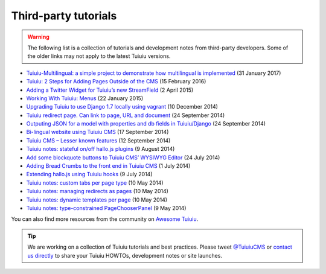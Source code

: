 Third-party tutorials
---------------------

.. warning::

    The following list is a collection of tutorials and development notes from third-party developers.
    Some of the older links may not apply to the latest Tuiuiu versions.

* `Tuiuiu-Multilingual: a simple project to demonstrate how multilingual is implemented <https://github.com/cristovao-alves/Tuiuiu-Multilingual>`_ (31 January 2017)
* `Tuiuiu: 2 Steps for Adding Pages Outside of the CMS <https://www.caktusgroup.com/blog/2016/02/15/tuiuiu-2-steps-adding-pages-outside-cms/>`_ (15 February 2016)
* `Adding a Twitter Widget for Tuiuiu’s new StreamField <https://jossingram.wordpress.com/2015/04/02/adding-a-twitter-widget-for-tuiuius-new-streamfield/>`_ (2 April 2015)
* `Working With Tuiuiu: Menus <http://www.tivix.com/blog/working-with-tuiuiu-menus/>`_ (22 January 2015)
* `Upgrading Tuiuiu to use Django 1.7 locally using vagrant <https://jossingram.wordpress.com/2014/12/10/upgrading-tuiuiu-to-use-django-1-7-locally-using-vagrant/>`_ (10 December 2014)
* `Tuiuiu redirect page. Can link to page, URL and document <https://gist.github.com/alej0varas/e7e334643ceab6e65744>`_ (24 September 2014)
* `Outputing JSON for a model with properties and db fields in Tuiuiu/Django <https://jossingram.wordpress.com/2014/09/24/outputing-json-for-a-model-with-properties-and-db-fields-in-tuiuiudjango/>`_ (24 September 2014)
* `Bi-lingual website using Tuiuiu CMS <https://jossingram.wordpress.com/2014/09/17/bi-lingual-website-using-tuiuiu-cms/>`_ (17 September 2014)
* `Tuiuiu CMS – Lesser known features <https://jossingram.wordpress.com/2014/09/12/tuiuiu-cms-lesser-known-features/>`_ (12 September 2014)
* `Tuiuiu notes: stateful on/off hallo.js plugins <http://www.coactivate.org/projects/ejucovy/blog/2014/08/09/tuiuiu-notes-stateful-onoff-hallojs-plugins/>`_ (9 August 2014)
* `Add some blockquote buttons to Tuiuiu CMS’ WYSIWYG Editor <https://jossingram.wordpress.com/2014/07/24/add-some-blockquote-buttons-to-tuiuiu-cms-wysiwyg-editor/>`_ (24 July 2014)
* `Adding Bread Crumbs to the front end in Tuiuiu CMS <https://jossingram.wordpress.com/2014/07/01/adding-bread-crumbs-to-the-front-end-in-tuiuiu-cms/>`_ (1 July 2014)
* `Extending hallo.js using Tuiuiu hooks <https://gist.github.com/jeffrey-hearn/502d0914fa4a930f08ac>`_ (9 July 2014)
* `Tuiuiu notes: custom tabs per page type <http://www.coactivate.org/projects/ejucovy/blog/2014/05/10/tuiuiu-notes-custom-tabs-per-page-type/>`_ (10 May 2014)
* `Tuiuiu notes: managing redirects as pages <http://www.coactivate.org/projects/ejucovy/blog/2014/05/10/tuiuiu-notes-managing-redirects-as-pages/>`_ (10 May 2014)
* `Tuiuiu notes: dynamic templates per page <http://www.coactivate.org/projects/ejucovy/blog/2014/05/10/tuiuiu-notes-dynamic-templates-per-page/>`_ (10 May 2014)
* `Tuiuiu notes: type-constrained PageChooserPanel <http://www.coactivate.org/projects/ejucovy/blog/2014/05/09/tuiuiu-notes-type-constrained-pagechooserpanel/>`_ (9 May 2014)

You can also find more resources from the community on `Awesome Tuiuiu <https://github.com/springload/awesome-tuiuiu>`_.

.. tip::

    We are working on a collection of Tuiuiu tutorials and best practices. Please tweet `@TuiuiuCMS <https://twitter.com/TuiuiuCMS>`_ or `contact us directly <mailto:hello@tuiuiu.io>`_ to share your Tuiuiu HOWTOs, development notes or site launches.
